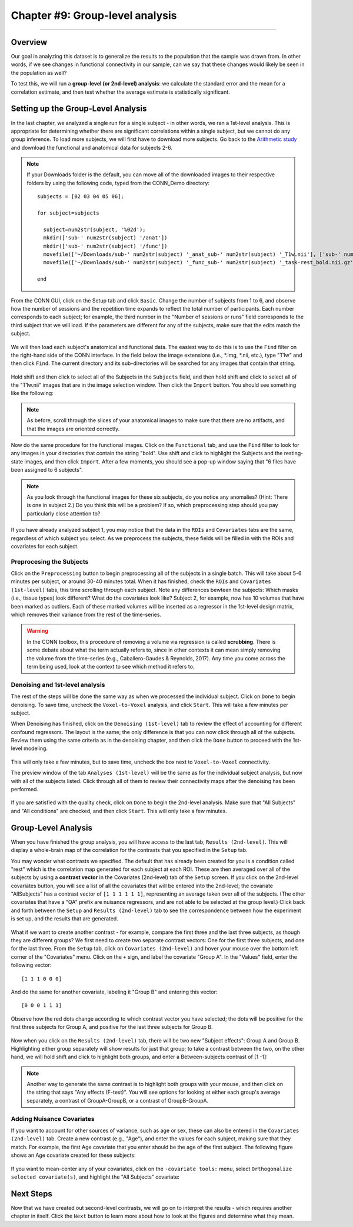 .. _CONN_09_2ndLevel_Analysis:

================================
Chapter #9: Group-level analysis
================================

--------------------

Overview
********

Our goal in analyzing this dataset is to generalize the results to the population that the sample was drawn from. In other words, if we see changes in functional connectivity in our sample, can we say that these changes would likely be seen in the population as well?

To test this, we will run a **group-level (or 2nd-level) analysis**: we calculate the standard error and the mean for a correlation estimate, and then test whether the average estimate is statistically significant.


Setting up the Group-Level Analysis
***********************************

In the last chapter, we analyzed a single run for a single subject - in other words, we ran a 1st-level analysis. This is appropriate for determining whether there are significant correlations within a single subject, but we cannot do any group inference. To load more subjects, we will first have to download more subjects. Go back to the `Arithmetic study <https://openneuro.org/datasets/ds002422/versions/1.0.0>`__ and download the functional and anatomical data for subjects 2-6.

.. note::

  If your Downloads folder is the default, you can move all of the downloaded images to their respective folders by using the following code, typed from the CONN_Demo directory:
  
  ::
  
    subjects = [02 03 04 05 06];
    
    for subject=subjects
    
      subject=num2str(subject, '%02d');
      mkdir(['sub-' num2str(subject) '/anat'])
      mkdir(['sub-' num2str(subject) '/func'])
      movefile(['~/Downloads/sub-' num2str(subject) '_anat_sub-' num2str(subject) '_T1w.nii'], ['sub-' num2str(subject) '/anat'])
      movefile(['~/Downloads/sub-' num2str(subject) '_func_sub-' num2str(subject) '_task-rest_bold.nii.gz'], ['sub-' num2str(subject) '/func'])
      
    end
      
 

From the CONN GUI, click on the Setup tab and click ``Basic``. Change the number of subjects from 1 to 6, and observe how the number of sessions and the repetition time expands to reflect the total number of participants. Each number corresponds to each subject; for example, the third number in the "Number of sessions or runs" field corresponds to the third subject that we will load. If the parameters are different for any of the subjects, make sure that the edits match the subject.

.. figure:: 09_Group_Basic.png

We will then load each subject's anatomical and functional data. The easiest way to do this is to use the ``Find`` filter on the right-hand side of the CONN interface. In the field below the image extensions (i.e., *.img, *.nii, etc.), type "T1w" and then click ``Find``. The current directory and its sub-directories will be searched for any images that contain that string.

.. figure:: 09_SelectAnatomicals.png

Hold shift and then click to select all of the Subjects in the ``Subjects`` field, and then hold shift and click to select all of the "T1w.nii" images that are in the image selection window. Then click the ``Import`` button. You should see something like the following:

.. figure:: 09_AnatomicalsSelected.png

.. note::

  As before, scroll through the slices of your anatomical images to make sure that there are no artifacts, and that the images are oriented correctly.
  
Now do the same procedure for the functional images. Click on the ``Functional`` tab, and use the ``Find`` filter to look for any images in your directories that contain the string "bold". Use shift and click to highlight the Subjects and the resting-state images, and then click ``Import``. After a few moments, you should see a pop-up window saying that "6 files have been assigned to 6 subjects".

.. note::

  As you look through the functional images for these six subjects, do you notice any anomalies? (Hint: There is one in subject 2.) Do you think this will be a problem? If so, which preprocessing step should you pay particularly close attention to?

If you have already analyzed subject 1, you may notice that the data in the ``ROIs`` and ``Covariates`` tabs are the same, regardless of which subject you select. As we preprocess the subjects, these fields will be filled in with the ROIs and covariates for each subject.
  
Preprocesing the Subjects
^^^^^^^^^^^^^^^^^^^^^^^^^

Click on the ``Preprocessing`` button to begin preprocessing all of the subjects in a single batch. This will take about 5-6 minutes per subject, or around 30-40 minutes total. When it has finished, check the ``ROIs`` and ``Covariates (1st-level)`` tabs, this time scrolling through each subject. Note any differences bewteen the subjects: Which masks (i.e., tissue types) look different? What do the covariates look like? Subject 2, for example, now has 10 volumes that have been marked as outliers. Each of these marked volumes will be inserted as a regressor in the 1st-level design matrix, which removes their variance from the rest of the time-series.

.. figure:: 09_ScrubbedVolumes.png

.. warning::

  In the CONN toolbox, this procedure of removing a volume via regression is called **scrubbing**. There is some debate about what the term actually refers to, since in other contexts it can mean simply removing the volume from the time-series (e.g., Caballero-Gaudes & Reynolds, 2017). Any time you come across the term being used, look at the context to see which method it refers to.
  
Denoising and 1st-level analysis
^^^^^^^^^^^^^^^^^^^^^^^^^^^^^^^^

The rest of the steps will be done the same way as when we processed the individual subject. Click on ``Done`` to begin denoising. To save time, uncheck the ``Voxel-to-Voxel`` analysis, and click ``Start``. This will take a few minutes per subject.

When Denoising has finished, click on the ``Denoising (1st-level)`` tab to review the effect of accounting for different confound regressors. The layout is the same; the only difference is that you can now click through all of the subjects. Review them using the same criteria as in the denoising chapter, and then click the ``Done`` button to proceed with the 1st-level modeling. 

.. figure:: 09_Denoising_Group.png

This will only take a few minutes, but to save time, uncheck the box next to ``Voxel-to-Voxel`` connectivity.

The preview window of the tab ``Analyses (1st-level)`` will be the same as for the individual subject analysis, but now with all of the subjects listed. Click through all of them to review their connectivity maps after the denoising has been performed. 

.. figure:: 09_1stLevel_Group.png

If you are satisfied with the quality check, click on ``Done`` to begin the 2nd-level analysis. Make sure that "All Subjects" and "All conditions" are checked, and then click ``Start``. This will only take a few minutes.


Group-Level Analysis
********************

When you have finished the group analysis, you will have access to the last tab, ``Results (2nd-level)``. This will display a whole-brain map of the correlation for the contrasts that you specified in the ``Setup`` tab.

You may wonder what contrasts we specified. The default that has already been created for you is a condition called "rest" which is the correlation map generated for each subject at each ROI. These are then averaged over all of the subjects by using a **contrast vector** in the Covariates (2nd-level) tab of the ``Setup`` screen. If you click on the 2nd-level covariates button, you will see a list of all the covariates that will be entered into the 2nd-level; the covariate "AllSubjects" has a contrast vector of ``[1 1 1 1 1 1]``, representing an average taken over all of the subjects. (The other covariates that have a "QA" prefix are nuisance regressors, and are not able to be selected at the group level.) Click back and forth between the ``Setup`` and ``Results (2nd-level)`` tab to see the correspondence between how the experiment is set up, and the results that are generated.

.. figure:: 09_GroupLevel_Results_Setup.png

What if we want to create another contrast - for example, compare the first three and the last three subjects, as though they are different groups? We first need to create two separate contrast vectors: One for the first three subjects, and one for the last three. From the ``Setup`` tab, click on ``Covariates (2nd-level)`` and hover your mouse over the bottom left corner of the "Covariates" menu. Click on the ``+`` sign, and label the covariate "Group A". In the "Values" field, enter the following vector:

::

  [1 1 1 0 0 0]
  
And do the same for another covariate, labeling it "Group B" and entering this vector:

::

  [0 0 0 1 1 1]
  
Observe how the red dots change according to which contrast vector you have selected; the dots will be positive for the first three subjects for Group A, and positive for the last three subjects for Group B.

.. figure:: 09_GroupA_ContrastVector.png

Now when you click on the ``Results (2nd-level)`` tab, there will be two new "Subject effects": Group A and Group B. Highlighting either group separately will show results for just that group; to take a contrast between the two, on the other hand, we will hold shift and click to highlight both groups, and enter a Between-subjects contrast of [1 -1]:

.. figure:: 09_GroupA-GroupB_Contrast.png

.. note::

  Another way to generate the same contrast is to highlight both groups with your mouse, and then click on the string that says "Any effects (F-test)". You will see options for looking at either each group's average separately, a contrast of GroupA-GroupB, or a contrast of GroupB-GroupA.
  
  
Adding Nuisance Covariates
^^^^^^^^^^^^^^^^^^^^^^^^^^

If you want to account for other sources of variance, such as age or sex, these can also be entered in the ``Covariates (2nd-level)`` tab. Create a new contrast (e.g., "Age"), and enter the values for each subject, making sure that they match. For example, the first Age covariate that you enter should be the age of the first subject. The following figure shows an Age covariate created for these subjects:

.. figure:: 09_Age_Covariate.png

If you want to mean-center any of your covariates, click on the ``-covariate tools:`` menu, select ``Orthogonalize selected covariate(s)``, and highlight the "All Subjects" covariate:

.. figure:: 09_Age_Covariate_MeanCentered.png


Next Steps
**********

Now that we have created out second-level contrasts, we will go on to interpret the results - which requires another chapter in itself. Click the ``Next`` button to learn more about how to look at the figures and determine what they mean.

